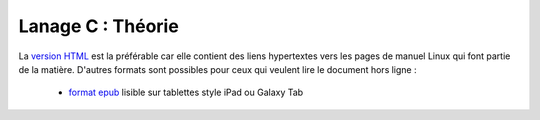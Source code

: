 .. -*- coding: utf-8 -*-
.. Copyright |copy| 2012-2014 by `Olivier Bonaventure <http://inl.info.ucl.ac.be/obo>`_, Christoph Paasch et Grégory Detal
.. Ce fichier est distribué sous une licence `creative commons <http://creativecommons.org/licenses/by-sa/3.0/>`_


==================
Lanage C : Théorie
==================


La `version HTML <http://sites.uclouvain.be/SyllabusC/notes/Theorie/>`_ est la préférable car elle contient des liens hypertextes vers les pages de manuel Linux qui font partie de la matière. D'autres formats sont possibles pour ceux qui veulent lire le document hors ligne :

        - `format epub <http://sites.uclouvain.be/SyllabusC/distrib/LEPL1503IntroductionaulangageC.epub>`_ lisible sur tablettes style iPad ou Galaxy Tab
        
..        - `format pdf <http://sites.uclouvain.be/SystInfo/distrib/SINF1252-Theorie.pdf>`_ pour lecture via les logiciels Adobe ou pour impression
